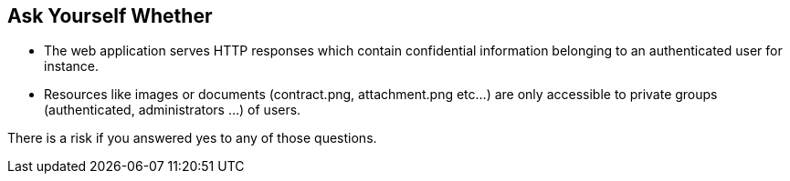 == Ask Yourself Whether

* The web application serves HTTP responses which contain confidential information belonging to an authenticated user for instance.
* Resources like images or documents (contract.png, attachment.png etc...) are only accessible to private groups (authenticated, administrators ...) of users.

There is a risk if you answered yes to any of those questions.
